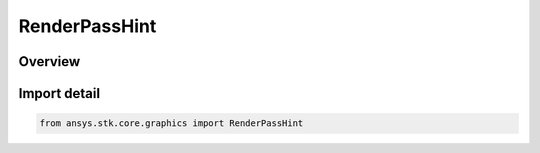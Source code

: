 RenderPassHint
==============

.. py:class:: ansys.stk.core.graphics.RenderPassHint

   IntEnum


.. py:currentmodule:: RenderPassHint

Overview
--------

.. tab-set::

    .. tab-item:: Members

        .. list-table::
            :header-rows: 0
            :widths: auto

            * - :py:attr:`~OPAQUE`
              - The collection of colors contains only opaque colors. This implies that each color's alpha component is 255.

            * - :py:attr:`~TRANSLUCENT`
              - The collection of colors contains translucent colors. This implies that at least one color has an alpha component that is not 255.

            * - :py:attr:`~UNKNOWN`
              - It is unknown if the collection of colors contains opaque or translucent colors.


Import detail
-------------

.. code-block:: python

    from ansys.stk.core.graphics import RenderPassHint


